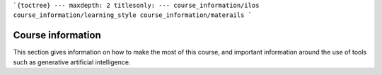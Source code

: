 ```{toctree}
---
maxdepth: 2
titlesonly:
---
course_information/ilos
course_information/learning_style
course_information/materails
```



Course information
==================
This section gives information on how to make the most of this course, and important information around the use of tools such as generative artificial intelligence.